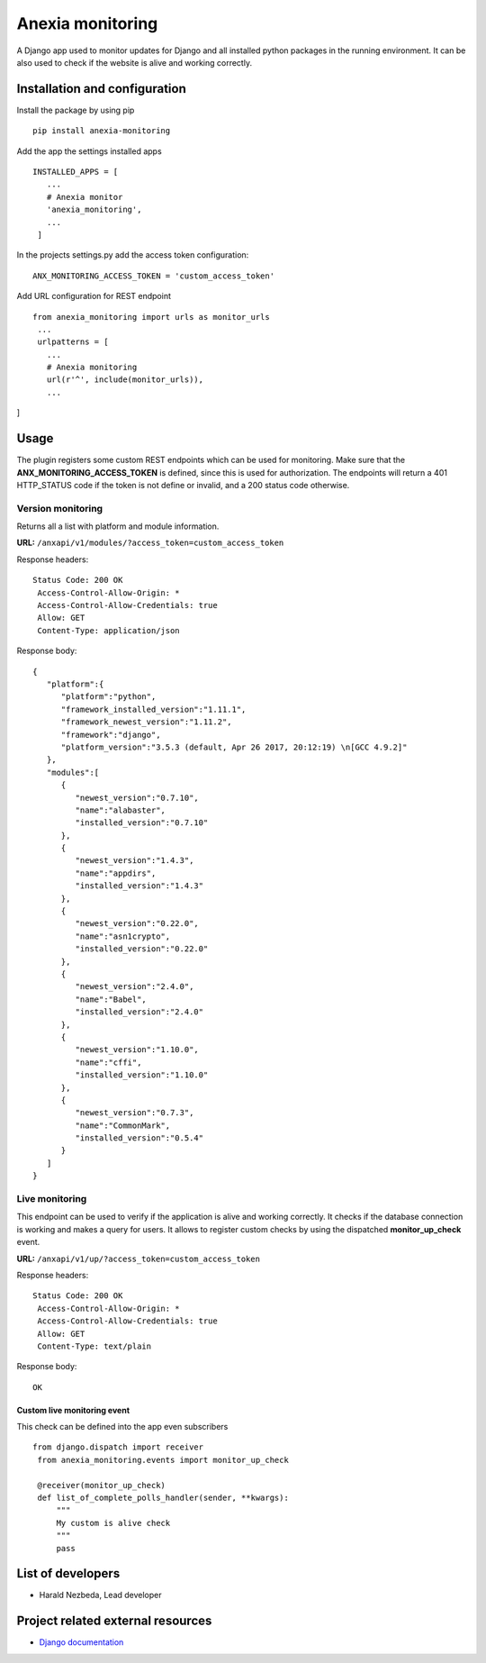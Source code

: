 Anexia monitoring
=================

A Django app used to monitor updates for Django and all installed python
packages in the running environment.
It can be also used to check if the website is alive and working
correctly.

Installation and configuration
------------------------------

Install the package by using pip

::

  pip install anexia-monitoring

Add the app the settings installed apps

::

 INSTALLED_APPS = [
    ...
    # Anexia monitor
    'anexia_monitoring',
    ...
  ]

In the projects settings.py add the access token configuration:

::

  ANX_MONITORING_ACCESS_TOKEN = 'custom_access_token'

Add URL configuration for REST endpoint

::

 from anexia_monitoring import urls as monitor_urls
  ...
  urlpatterns = [
    ...
    # Anexia monitoring
    url(r'^', include(monitor_urls)),
    ...
]

Usage
-----

The plugin registers some custom REST endpoints which can be used for
monitoring. Make sure that the **ANX\_MONITORING\_ACCESS\_TOKEN** is
defined, since this is used for authorization. The endpoints will return
a 401 HTTP\_STATUS code if the token is not define or invalid, and a
200 status code otherwise.

Version monitoring
^^^^^^^^^^^^^^^^^^^^^^^^^^^^^^^^^^^^^^^^^^^^^^

Returns all a list with platform and module information.

**URL:** ``/anxapi/v1/modules/?access_token=custom_access_token``

Response headers:

::

 Status Code: 200 OK
  Access-Control-Allow-Origin: *
  Access-Control-Allow-Credentials: true
  Allow: GET
  Content-Type: application/json

Response body:

::

  {
     "platform":{
        "platform":"python",
        "framework_installed_version":"1.11.1",
        "framework_newest_version":"1.11.2",
        "framework":"django",
        "platform_version":"3.5.3 (default, Apr 26 2017, 20:12:19) \n[GCC 4.9.2]"
     },
     "modules":[
        {
           "newest_version":"0.7.10",
           "name":"alabaster",
           "installed_version":"0.7.10"
        },
        {
           "newest_version":"1.4.3",
           "name":"appdirs",
           "installed_version":"1.4.3"
        },
        {
           "newest_version":"0.22.0",
           "name":"asn1crypto",
           "installed_version":"0.22.0"
        },
        {
           "newest_version":"2.4.0",
           "name":"Babel",
           "installed_version":"2.4.0"
        },
        {
           "newest_version":"1.10.0",
           "name":"cffi",
           "installed_version":"1.10.0"
        },
        {
           "newest_version":"0.7.3",
           "name":"CommonMark",
           "installed_version":"0.5.4"
        }
     ]
  }

Live monitoring
^^^^^^^^^^^^^^^

This endpoint can be used to verify if the application is alive and
working correctly. It checks if the database connection is working and
makes a query for users. It allows to register custom checks by using
the dispatched **monitor_up_check** event.

**URL:** ``/anxapi/v1/up/?access_token=custom_access_token``

Response headers:

::

 Status Code: 200 OK
  Access-Control-Allow-Origin: *
  Access-Control-Allow-Credentials: true
  Allow: GET
  Content-Type: text/plain

Response body:

::

    OK

Custom live monitoring event
''''''''''''''''''''''''''''

This check can be defined into the app even subscribers

::

 from django.dispatch import receiver
  from anexia_monitoring.events import monitor_up_check

  @receiver(monitor_up_check)
  def list_of_complete_polls_handler(sender, **kwargs):
      """
      My custom is alive check
      """
      pass


List of developers
------------------

-  Harald Nezbeda, Lead developer

Project related external resources
----------------------------------

-  `Django
   documentation <https://docs.djangoproject.com/en/1.11/>`__
